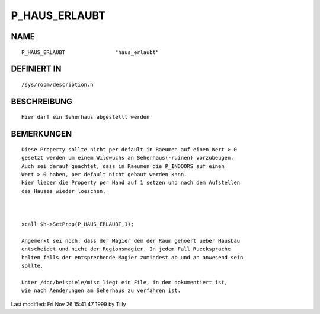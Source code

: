 P_HAUS_ERLAUBT
==============

NAME
----
::

    P_HAUS_ERLAUBT                "haus_erlaubt"                

DEFINIERT IN
------------
::

    /sys/room/description.h

BESCHREIBUNG
------------
::

     Hier darf ein Seherhaus abgestellt werden

BEMERKUNGEN
-----------
::

     Diese Property sollte nicht per default in Raeumen auf einen Wert > 0
     gesetzt werden um einem Wildwuchs an Seherhaus(-ruinen) vorzubeugen.
     Auch sei darauf geachtet, dass in Raeumen die P_INDOORS auf einen 
     Wert > 0 haben, per default nicht gebaut werden kann.     
     Hier lieber die Property per Hand auf 1 setzen und nach dem Aufstellen
     des Hauses wieder loeschen.

      

     xcall $h->SetProp(P_HAUS_ERLAUBT,1);

     Angemerkt sei noch, dass der Magier dem der Raum gehoert ueber Hausbau
     entscheidet und nicht der Regionsmagier. In jedem Fall Ruecksprache 
     halten falls der entsprechende Magier zumindest ab und an anwesend sein
     sollte.

     Unter /doc/beispiele/misc liegt ein File, in dem dokumentiert ist,
     wie nach Aenderungen am Seherhaus zu verfahren ist.


Last modified: Fri Nov 26 15:41:47 1999 by Tilly

